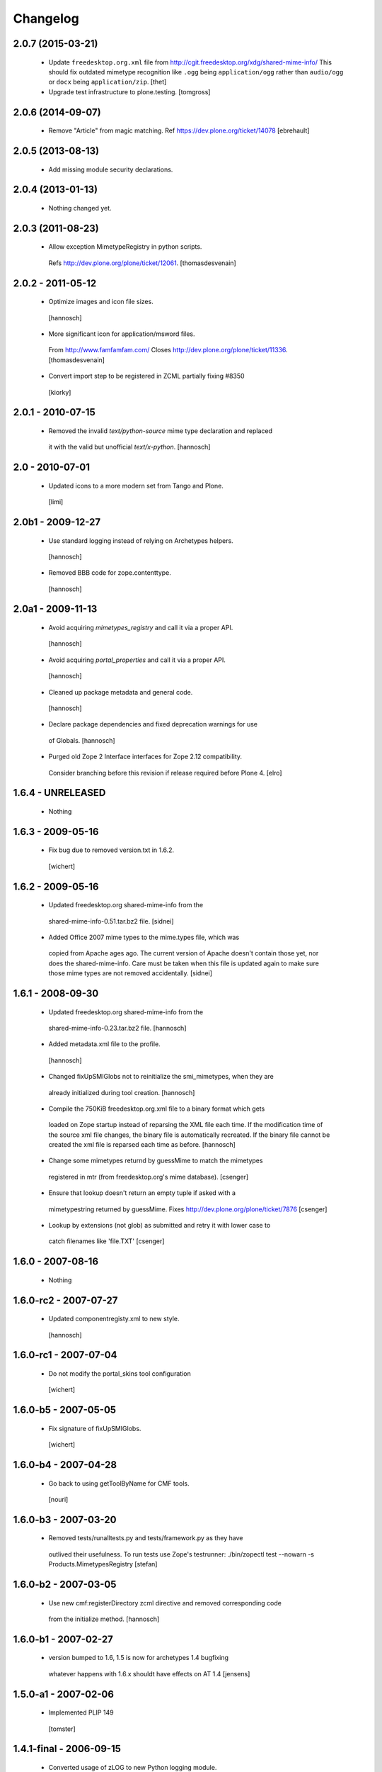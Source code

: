Changelog
=========

2.0.7 (2015-03-21)
------------------

 - Update ``freedesktop.org.xml`` file from
   http://cgit.freedesktop.org/xdg/shared-mime-info/
   This should fix outdated mimetype recognition like ``.ogg`` being
   ``application/ogg`` rather than ``audio/ogg`` or ``docx`` being
   ``application/zip``.
   [thet]
   
 - Upgrade test infrastructure to plone.testing.
   [tomgross]



2.0.6 (2014-09-07)
------------------

 - Remove "Article" from magic matching.
   Ref https://dev.plone.org/ticket/14078
   [ebrehault]


2.0.5 (2013-08-13)
------------------

 - Add missing module security declarations.


2.0.4 (2013-01-13)
------------------

 - Nothing changed yet.


2.0.3 (2011-08-23)
------------------

 - Allow exception MimetypeRegistry in python scripts.
  Refs http://dev.plone.org/plone/ticket/12061.
  [thomasdesvenain]


2.0.2 - 2011-05-12
------------------

 - Optimize images and icon file sizes.
  [hannosch]

 - More significant icon for application/msword files.
  From http://www.famfamfam.com/
  Closes http://dev.plone.org/plone/ticket/11336.
  [thomasdesvenain]

 - Convert import step to be registered in ZCML partially fixing #8350
  [kiorky]


2.0.1 - 2010-07-15
------------------

 - Removed the invalid `text/python-source` mime type declaration and replaced
  it with the valid but unofficial `text/x-python`.
  [hannosch]


2.0 - 2010-07-01
----------------

 - Updated icons to a more modern set from Tango and Plone.
  [limi]


2.0b1 - 2009-12-27
------------------

 - Use standard logging instead of relying on Archetypes helpers.
  [hannosch]

 - Removed BBB code for zope.contenttype.
  [hannosch]


2.0a1 - 2009-11-13
------------------

 - Avoid acquiring `mimetypes_registry` and call it via a proper API.
  [hannosch]

 - Avoid acquiring `portal_properties` and call it via a proper API.
  [hannosch]

 - Cleaned up package metadata and general code.
  [hannosch]

 - Declare package dependencies and fixed deprecation warnings for use
  of Globals.
  [hannosch]

 - Purged old Zope 2 Interface interfaces for Zope 2.12 compatibility.
  Consider branching before this revision if release required before Plone 4.
  [elro]


1.6.4 - UNRELEASED
------------------

 - Nothing


1.6.3 - 2009-05-16
------------------

 - Fix bug due to removed version.txt in 1.6.2.
  [wichert]


1.6.2 - 2009-05-16
------------------

 - Updated freedesktop.org shared-mime-info from the
  shared-mime-info-0.51.tar.bz2 file.
  [sidnei]

 - Added Office 2007 mime types to the mime.types file, which was
  copied from Apache ages ago. The current version of Apache doesn't
  contain those yet, nor does the shared-mime-info. Care must be taken
  when this file is updated again to make sure those mime types are
  not removed accidentally.
  [sidnei]


1.6.1 - 2008-09-30
------------------

 - Updated freedesktop.org shared-mime-info from the
  shared-mime-info-0.23.tar.bz2 file.
  [hannosch]

 - Added metadata.xml file to the profile.
  [hannosch]

 - Changed fixUpSMIGlobs not to reinitialize the smi_mimetypes, when they are
  already initialized during tool creation.
  [hannosch]

 - Compile the 750KiB freedesktop.org.xml file to a binary format which gets
  loaded on Zope startup instead of reparsing the XML file each time. If the
  modification time of the source xml file changes, the binary file is
  automatically recreated. If the binary file cannot be created the xml file
  is reparsed each time as before.
  [hannosch]

 - Change some mimetypes returnd by guessMime to match the mimetypes
  registered in mtr (from freedesktop.org's mime database).
  [csenger]

 - Ensure that lookup doesn't return an empty tuple if asked with a
  mimetypestring returned by guessMime.
  Fixes http://dev.plone.org/plone/ticket/7876
  [csenger]

 - Lookup by extensions (not glob) as submitted and retry it with lower case to
  catch filenames like 'file.TXT'
  [csenger]


1.6.0 - 2007-08-16
------------------

 - Nothing


1.6.0-rc2 - 2007-07-27
----------------------

 - Updated componentregisty.xml to new style.
  [hannosch]


1.6.0-rc1 - 2007-07-04
----------------------

 - Do not modify the portal_skins tool configuration
  [wichert]


1.6.0-b5 - 2007-05-05
---------------------

 - Fix signature of fixUpSMIGlobs.
  [wichert]


1.6.0-b4 - 2007-04-28
---------------------

 - Go back to using getToolByName for CMF tools.
  [nouri]


1.6.0-b3 - 2007-03-20
---------------------

 - Removed tests/runalltests.py and tests/framework.py as they have
  outlived their usefulness. To run tests use Zope's testrunner:
  ./bin/zopectl test --nowarn -s Products.MimetypesRegistry
  [stefan]


1.6.0-b2 - 2007-03-05
---------------------

 - Use new cmf:registerDirectory zcml directive and removed corresponding code
  from the initialize method.
  [hannosch]


1.6.0-b1 - 2007-02-27
---------------------

 - version bumped to 1.6, 1.5 is now for archetypes 1.4 bugfixing
  whatever happens with 1.6.x shouldt have effects on AT 1.4
  [jensens]


1.5.0-a1 - 2007-02-06
---------------------

 - Implemented PLIP 149
  [tomster]


1.4.1-final - 2006-09-15
------------------------

 - Converted usage of zLOG to new Python logging module.
  [hannosch]

 - Mime type links are now urllib quoted.  This fixes #682
  (http://dev.plone.org/archetypes/ticket/682).
  [rocky]


1.4.0-final - 2006-06-16
------------------------

 - Use zope.contenttype in favor of zope.app.content_types if available.
  [hannosch]


1.4.0-beta2 - 2006-05-12
------------------------

 - Use zope.app.content_types in favor of OFS.content_types if available.
  [stefan]

 - Spring-cleaning of tests infrastructure.
  [hannosch]


1.4.0-beta1 - 2006-03-26
------------------------

 - fixed Plone #5027: MimeTypeRegistry.classify doesn't handle
  "no mimetype" gracefully. Returns 'None' now.
  [jensens]

 - fixed http://dev.plone.org/archetypes/ticket/622
  [jensens]


1.4.0-alpha02 - 2006-02-23
--------------------------

 - ensured that the key gotten back from windows_mimetypes.py existed
  mark says the best way is to examine each key to ensure its valid but
  would be slower.
  [runyaga]

 - removed odd archetypes 1.3 style version checking
  [jensens]

 - Removed BBB code for CMFCorePermissions import location.
  [hannosch]

 - removed deprecation warning for ToolInit.
  [jensens]

 - skip backward compatibility to the times where MTR where part of
  PortalTransforms.
  [jensens]


1.3.8-final02 - 2006-01-15
--------------------------

 - nothing - the odd version checking needs a version change to stick to
  Archetypes version again.
  [yenzenz]


1.3.8-RC1 - 2005-12-29
----------------------

 - Split yet another part of register() into a separate
  method. Cleanup smi_mimetypes initialize a little bit to to use
  the new method when adding new mimetypes to a already-registered
  entry.
  [dreamcatcher]

 - Include aliases in the list of mimetypes for a entry. Based on
  patch by Jean Jordaan
  [dreamcatcher]

 - Use a SAX-based parser instead of minidom to improve Zope startup
  time (by 17 seconds on my Pismo) and memory footprint.
  [dreamcatcher]

 - Augment known mimetypes with Windows mimetypes, if available.
  [dreamcatcher]


1.3.7-final01 - 2005-10-11
--------------------------

 - For the sake of sanity, include a 'mime.types' with
  MimetypesRegistry to minimize the platform-specific differences in
  mime detection when the python 'mimetypes' module is involved.
  [dreamcatcher]

 - globs from freedesktop.org shared-mime-info were incorrectly
  mapped to 'extensions' and never really worked because the code
  tried to strip a leading dot, where the globs normally had ``*.``.

  The side-effect of this is that in unix, the Python 'mimetypes'
  module would happily read '/etc/mime.types' and gracefully work
  (/etc/mime.types has most of the extensions of shared-mime-info
  but a few), where on Windows it would fail to detect mimetypes by
  extension.
  [dreamcatcher]

 - Added support for real globs, using fnmatch.translate and
  re.compile and a migration function that will be run from Plone
  2.1.1 migration, with some tests specific for globs read from
  shared-mime-info.
  [dreamcatcher]


1.3.6-final01 - 2005-08-30
--------------------------

 - after one night sleeping over it I removed the yesterday added method.
  therefore I added according to some heuristics and OOo-Documentation
  some magic bytes to magic.py and made better tests.
  [yenzenz]

 - added a method to detect mimetypes of zipped files,
  here specialy for OOo now all Openofice files and zip
  files are detected properly.  my simple tests are working:
  a OOo-Writer and a simpe zipfile are detected.
  [yenzenz]

 - updated freedesktop.org.xml file to latest CVS version rev 1.57 from
  http://cvs.freedesktop.org/mime/shared-mime-info/freedesktop.org.xml
  [yenzenz]


1.3.5-final03 - 2005-08-07
--------------------------

 - nothing - the odd version checking needs a version change to stick to
  Archetypes version again.
  [yenzenz]


1.3.5-final02 - 2005-08-01
--------------------------

 - nothing again, need to stick to Archetypes version
  [yenzenz]


1.3.5-final - 2005-07-17
------------------------

 - Added Five/Zope3 interface bridges and implements
  [tiran]


1.3.4-final - 2005-07-06
------------------------

 - added icons for openoffice.org files
  [yenzenz]


1.3.3-final06 - 2005-05-20
--------------------------

 - nothing (I hate to write this. But the odd version checking needs it).
  [yenzenz]


1.3.3-final-02 - 2005-03-25
---------------------------

 - nothing


1.3.3-final - 2005-03-05
------------------------

 - More a workaround than a fix for [ 1056252 ] Content type algorithm
  can be confused.
  [tiran]

 - workaround for [ 1068001 ] BaseUnit Encoding Error: macintosh
  [yenzenz]

 - In the case all else fails, try to resort to guess_content_type so
  that at least we don't get 'text/plain' when the file is in fact a
  binary file.
  [dreamcatcher]


1.3.2-5 - 2004-09-30
--------------------

 - nothing


1.3.2-4 - 2004-09-30
--------------------

 - nothing


1.3.2-3 - 2004-09-25
--------------------

 - nothing


1.3.2-2 - 2004-09-17
--------------------

 - nothing


1.3.2-1 - 2004-09-04
--------------------

 - Cleaned up major parts of PT by removing the python only implementation which
  was broken anyway
  [tiran]


1.3.1-1 - 2004-08-16
--------------------

 - Added text/x-html-safe mime type for new transformation
  [tiran]

 - Don't return acquisition wrapped mimetype items beause they may lead to
  memory leaks.
  [tiran]


1.3.0-3 - 2004-08-06
--------------------

 - Added text/wiki mime type
  [tiran]

 - Don't log redefine warning if the currrent and the new object are equal
  [tiran]

 - initialize() MTR on __setstate__ aka when the MTR is loaded from ZODB.
  [tiran]


1.3.0-2 - 2004-07-29
--------------------

  - Changed version to stick to Archetypes version.
   [tiran]
